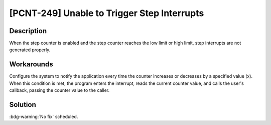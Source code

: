 [PCNT-249] Unable to Trigger Step Interrupts
~~~~~~~~~~~~~~~~~~~~~~~~~~~~~~~~~~~~~~~~~~~~~~~~~~~~

.. only:: esp32h2

   .. tags::
      
      v0.0, v0.1, v1.2

Description
^^^^^^^^^^^

When the step counter is enabled and the step counter reaches the low limit or high limit, step interrupts are not generated properly.

Workarounds
^^^^^^^^^^^

Configure the system to notify the application every time the counter increases or decreases by a specified value (x). When this condition is met, the program enters the interrupt, reads the current counter value, and calls the user's callback, passing the counter value to the caller.

Solution
^^^^^^^^

:bdg-warning:`No fix` scheduled.
